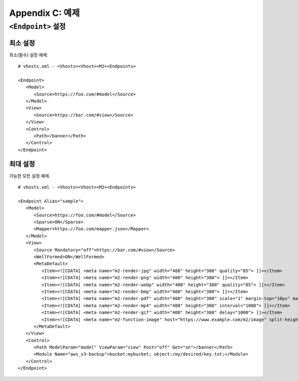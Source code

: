 .. _example:

Appendix C: 예제
***********************


``<Endpoint>`` 설정
====================================

최소 설정
------------------------------------

최소(필수) 설정 예제. ::

   # vhosts.xml - <Vhosts><Vhost><M2><Endpoints>

   <Endpoint>
      <Model>
         <Source>https://foo.com/#model</Source>
      </Model>      
      <View>
         <Source>https://bar.com/#view</Source>
      </View>
      <Control>
         <Path>/banner</Path>
      </Control>
   </Endpoint>



최대 설정
------------------------------------

가능한 모든 설정 예제. ::

   # vhosts.xml - <Vhosts><Vhost><M2><Endpoints>

   <Endpoint Alias="sample">
      <Model>
         <Source>https://foo.com/#model</Source>
         <Sparse>ON</Sparse>
         <Mapper>https://foo.com/mapper.json</Mapper>
      </Model>      
      <View>
         <Source Mandatory="off">https://bar.com/#view</Source>
         <WellFormed>ON</WellFormed>
         <MetaDefault>
            <Item><![CDATA[ <meta name="m2-render-jpg" width="400" height="300" quality="85"> ]]></Item>
            <Item><![CDATA[ <meta name="m2-render-png" width="400" height="300"> ]]></Item>
            <Item><![CDATA[ <meta name="m2-render-webp" width="400" height="300" quality="85"> ]]></Item>
            <Item><![CDATA[ <meta name="m2-render-bmp" width="400" height="300"> ]]></Item>
            <Item><![CDATA[ <meta name="m2-render-pdf" width="400" height="300" scale="1" margin-top="10px" margin-bottom="10px" margin-right="10px" margin-left="10px"> ]]></Item>
            <Item><![CDATA[ <meta name="m2-render-mp4" width="400" height="300" interval="1000"> ]]></Item>
            <Item><![CDATA[ <meta name="m2-render-gif" width="400" height="300" delay="1000"> ]]></Item>
            <Item><![CDATA[ <meta name="m2-function-image" host="https://www.example.com/m2/image" split-height="500" class="mym2div" full="no" tool="/optimize" max-size="10"> ]]></Item>
         </MetaDefault>
      </View>
      <Control>
         <Path ModelParam="model" ViewParam="view" Post="off" Get="on">/banner</Path>
         <Module Name="aws_s3-backup">bucket:mybucket; object:/my/desired/key.txt;</Module>
      </Control>
   </Endpoint>

   

